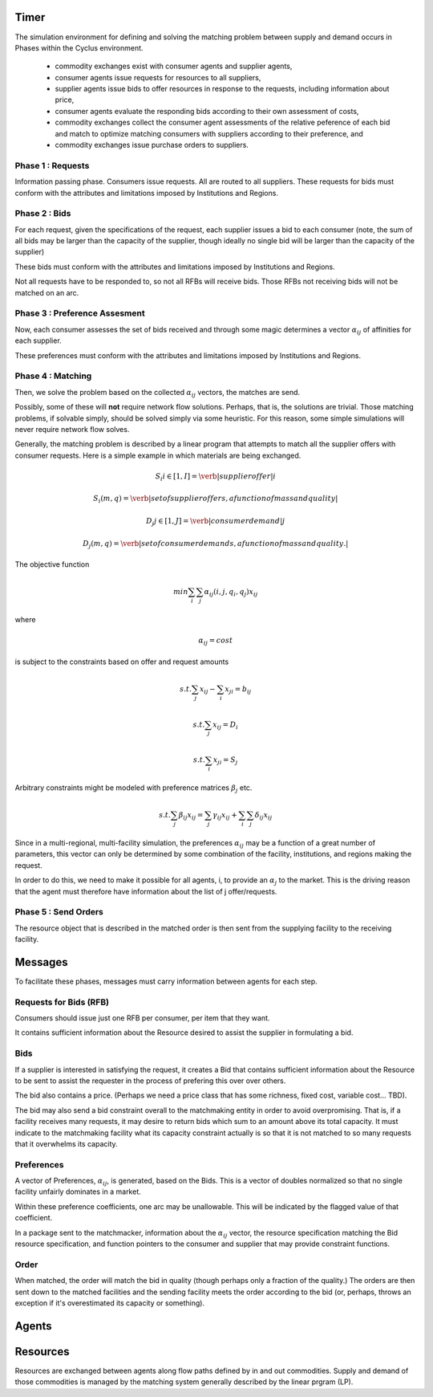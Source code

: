 Timer 
------

The simulation environment for defining and solving the matching problem between 
supply and demand occurs in Phases within the Cyclus environment.

 * commodity exchanges exist with consumer agents and supplier agents,
 * consumer agents issue requests for resources to all suppliers,
 * supplier agents issue bids to offer resources in response to the
   requests, including information about price,
 * consumer agents evaluate the responding bids according to their own
   assessment of costs,
 * commodity exchanges collect the consumer agent assessments of the
   relative peference of each bid and match to optimize matching
   consumers with suppliers according to their preference, and
 * commodity exchanges issue purchase orders to suppliers.


Phase 1 : Requests 
******************

Information passing phase. Consumers issue requests. All are routed to all suppliers. 
These requests for bids must conform with the attributes and limitations imposed by Institutions and Regions. 

Phase 2 : Bids
**************

For each request, given the specifications of the request, each supplier issues 
a bid to each consumer (note, the sum of all bids may be larger than the 
capacity of the supplier, though ideally no single bid will be larger than the 
capacity of the supplier)

These bids must conform with the attributes and limitations imposed by Institutions and Regions. 

Not all requests have to be responded to, so not all RFBs will receive bids. 
Those RFBs not receiving bids will not be matched on an arc. 

Phase 3 : Preference Assesment
******************************

Now, each consumer assesses the set of bids received and through some magic 
determines a vector :math:`\alpha_{ij}` of affinities for each supplier.

These preferences must conform with the attributes and limitations imposed by Institutions and Regions. 

Phase 4 : Matching
*********************

Then, we solve the problem based on the collected :math:`\alpha_{ij}` vectors, 
the matches are send.  

Possibly, some of these will **not** require network flow solutions. Perhaps, 
that is, the solutions are trivial. Those matching problems, if solvable simply, 
should be solved simply via some heuristic. For this reason, some simple 
simulations will never require network flow solves.

Generally, the matching problem is described by a linear program that attempts 
to match all the supplier offers with consumer requests.  Here is a simple 
example in which materials are being exchanged.

.. math::

  S_i i\in[1,I] = \verb|supplier offer |i

  {S_i(m,q)} = \verb|set of supplier offers, a function of mass and quality|

  D_j j\in[1,J] = \verb|consumer demand |j

  {D_j(m,q)} = \verb|set of consumer demands, a function of mass and quality.|


The objective function 

.. math::
  
  min \sum_i \sum_j \alpha_{ij}(i,j,q_i,q_j)x_{ij}
  
where

.. math::

  \alpha_{ij} = cost

is subject to the constraints based on offer and request amounts 

.. math:: 
  
  s.t. \sum_j x_{ij} - \sum_i x_{ji} = b_{ij}

  s.t. \sum_j x_{ij} = D_i

  s.t. \sum_i x_{ji} = S_j


Arbitrary constraints might be modeled with preference matrices :math:`\beta_j` 
etc.

.. math::

  s.t. \sum_j \beta_{ij} x_{ij} = \sum_j \gamma_{ij} x_{ij} + \sum_i\sum_j \delta_{ij} x_{ij}   


Since in a multi-regional, multi-facility simulation, the preferences 
:math:`\alpha_{ij}` may be a function of a great number of parameters, this 
vector can only be determined by some combination of the facility, institutions, 
and regions making the request.

In order to do this, we need to make it possible for all agents, i, to provide 
an :math:`\alpha_{j}` to the market. This is the driving reason that the agent 
must therefore have information about the list of j offer/requests.

Phase 5 : Send Orders
*********************

The resource object that is described in the matched order is then sent from the 
supplying facility to the receiving facility. 



Messages
--------

To facilitate these phases, messages must carry information between agents for 
each step.

Requests for Bids (RFB)
***********************

Consumers should issue just one RFB per consumer, per item that they want.  

It contains sufficient information about the Resource desired to assist the 
supplier in formulating a bid.


Bids
*****

If a supplier is interested in satisfying the request, it creates a Bid that 
contains sufficient information about the Resource to be sent to assist the 
requester in the process of prefering this over over others. 

The bid also contains a price. (Perhaps we need a price class that has some 
richness, fixed cost, variable cost... TBD).

The bid may also send a bid constraint overall to the matchmaking entity in 
order to avoid overpromising. That is, if a facility receives many requests, it 
may desire to return bids which sum to an amount above its total capacity. It 
must indicate to the matchmaking facility what its capacity constraint actually 
is so that it is not matched to so many requests that it overwhelms its 
capacity.

Preferences 
***********

A vector of Preferences, :math:`\alpha_{ij}`, is generated, based on the Bids. 
This is a vector of doubles normalized so that no single facility unfairly 
dominates in a market. 

Within these preference coefficients, one arc may be unallowable. This will be 
indicated by the flagged value of that coefficient.

In a package sent to the matchmacker, information about the :math:`\alpha_{ij}` 
vector, the resource specification matching the Bid resource specification, and 
function pointers to the consumer and supplier that may provide constraint 
functions. 

Order
******

When matched, the order will match the bid in quality (though perhaps only a 
fraction of the quality.) The orders are then sent down to the matched 
facilities and the sending facility meets the order according to the bid (or, 
perhaps, throws an exception if it's overestimated its capacity or something).




Agents 
-------



Resources 
---------

Resources are exchanged between agents along flow paths defined by in and out 
commodities. Supply and demand of those commodities is managed by the matching 
system generally described by the linear prgram (LP). 


